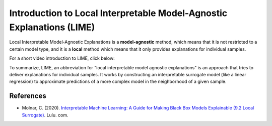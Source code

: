 Introduction to Local Interpretable Model-Agnostic Explanations (LIME)
========================================================================

Local Interpretable Model-Agnostic Explanations is a **model-agnostic** method, which means that it is not restricted to a certain model type, 
and it is a **local** method which means that it only provides explanations for individual samples. 

For a short video introduction to LIME, click below:

.. vimeo:: 745319036?h=a86f126018

    Short video lecture on the principles of LIME.

To summarize, LIME, an abbreviation for "local interpretable model agnostic explanations" is an approach that tries to deliver explanations for individual samples. 
It works by constructing an interpretable surrogate model (like a linear regression) to approximate predictions of a more complex model in the neighborhood of a given sample.

References
-----------

- Molnar, C. (2020). `Interpretable Machine Learning: A Guide for Making Black Box Models Explainable (9.2 Local Surrogate) <https://christophm.github.io/interpretable-ml-book/>`_. Lulu. com.